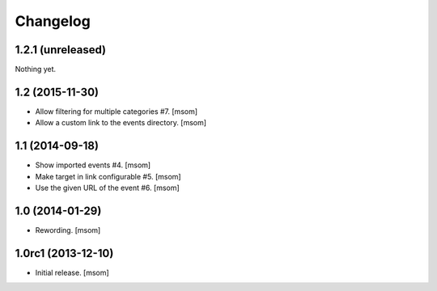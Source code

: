 
Changelog
---------

1.2.1 (unreleased)
~~~~~~~~~~~~~~~~~~

Nothing yet.

1.2 (2015-11-30)
~~~~~~~~~~~~~~~~

- Allow filtering for multiple categories #7.
  [msom]

- Allow a custom link to the events directory.
  [msom]

1.1 (2014-09-18)
~~~~~~~~~~~~~~~~

- Show imported events #4.
  [msom]
- Make target in link configurable #5.
  [msom]
- Use the given URL of the event #6.
  [msom]

1.0 (2014-01-29)
~~~~~~~~~~~~~~~~~~~
- Rewording.
  [msom]

1.0rc1 (2013-12-10)
~~~~~~~~~~~~~~~~~~~

- Initial release.
  [msom]
